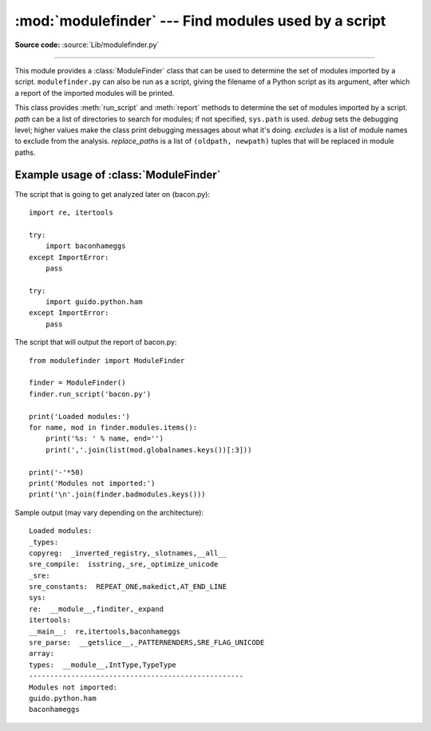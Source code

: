 :mod:`modulefinder` --- Find modules used by a script
=====================================================

.. sectionauthor:: A.M. Kuchling <amk@amk.ca>


.. module:: modulefinder
   :synopsis: Find modules used by a script.

**Source code:** :source:`Lib/modulefinder.py`

--------------

This module provides a :class:`ModuleFinder` class that can be used to determine
the set of modules imported by a script. ``modulefinder.py`` can also be run as
a script, giving the filename of a Python script as its argument, after which a
report of the imported modules will be printed.


.. function:: AddPackagePath(pkg_name, path)

   Record that the package named *pkg_name* can be found in the specified *path*.


.. function:: ReplacePackage(oldname, newname)

   Allows specifying that the module named *oldname* is in fact the package named
   *newname*.  The most common usage would be  to handle how the :mod:`_xmlplus`
   package replaces the :mod:`xml` package.


.. class:: ModuleFinder(path=None, debug=0, excludes=[], replace_paths=[])

   This class provides :meth:`run_script` and :meth:`report` methods to determine
   the set of modules imported by a script. *path* can be a list of directories to
   search for modules; if not specified, ``sys.path`` is used.  *debug* sets the
   debugging level; higher values make the class print debugging messages about
   what it's doing. *excludes* is a list of module names to exclude from the
   analysis. *replace_paths* is a list of ``(oldpath, newpath)`` tuples that will
   be replaced in module paths.


   .. method:: report()

      Print a report to standard output that lists the modules imported by the
      script and their paths, as well as modules that are missing or seem to be
      missing.

   .. method:: run_script(pathname)

      Analyze the contents of the *pathname* file, which must contain Python
      code.

   .. attribute:: modules

      A dictionary mapping module names to modules. See
      :ref:`modulefinder-example`


.. _modulefinder-example:

Example usage of :class:`ModuleFinder`
--------------------------------------

The script that is going to get analyzed later on (bacon.py)::

   import re, itertools

   try:
       import baconhameggs
   except ImportError:
       pass

   try:
       import guido.python.ham
   except ImportError:
       pass


The script that will output the report of bacon.py::

   from modulefinder import ModuleFinder

   finder = ModuleFinder()
   finder.run_script('bacon.py')

   print('Loaded modules:')
   for name, mod in finder.modules.items():
       print('%s: ' % name, end='')
       print(','.join(list(mod.globalnames.keys())[:3]))

   print('-'*50)
   print('Modules not imported:')
   print('\n'.join(finder.badmodules.keys()))

Sample output (may vary depending on the architecture)::

    Loaded modules:
    _types:
    copyreg:  _inverted_registry,_slotnames,__all__
    sre_compile:  isstring,_sre,_optimize_unicode
    _sre:
    sre_constants:  REPEAT_ONE,makedict,AT_END_LINE
    sys:
    re:  __module__,finditer,_expand
    itertools:
    __main__:  re,itertools,baconhameggs
    sre_parse:  __getslice__,_PATTERNENDERS,SRE_FLAG_UNICODE
    array:
    types:  __module__,IntType,TypeType
    ---------------------------------------------------
    Modules not imported:
    guido.python.ham
    baconhameggs


